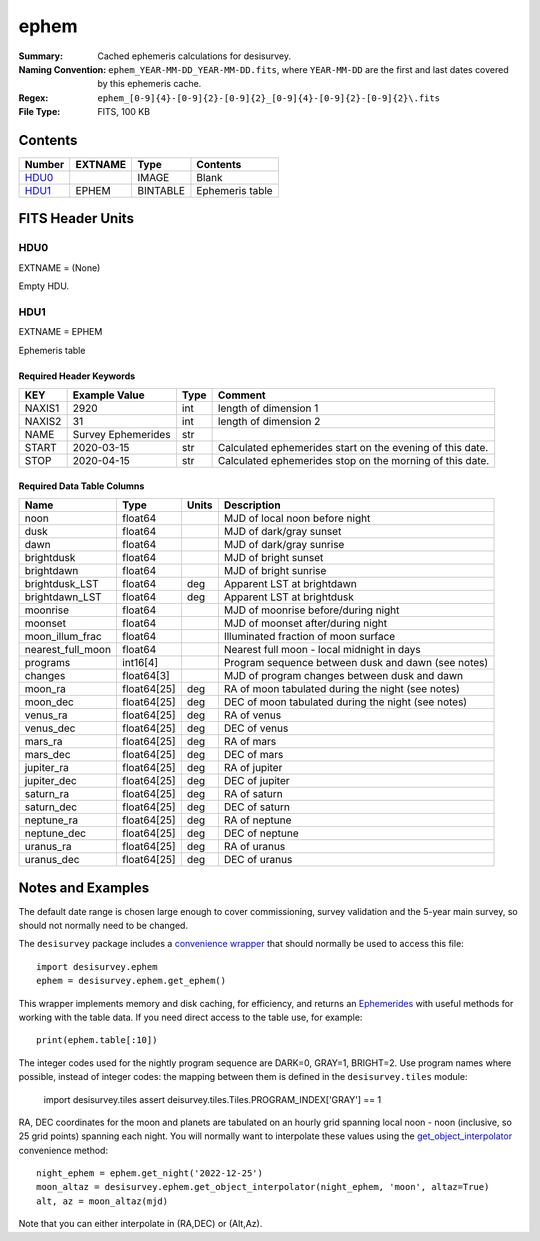 =====
ephem
=====

:Summary: Cached ephemeris calculations for desisurvey.
:Naming Convention: ``ephem_YEAR-MM-DD_YEAR-MM-DD.fits``, where ``YEAR-MM-DD``
    are the first and last dates covered by this ephemeris cache.
:Regex: ``ephem_[0-9]{4}-[0-9]{2}-[0-9]{2}_[0-9]{4}-[0-9]{2}-[0-9]{2}\.fits``
:File Type: FITS, 100 KB

Contents
========

====== ======= ======== ===============
Number EXTNAME Type     Contents
====== ======= ======== ===============
HDU0_          IMAGE    Blank
HDU1_  EPHEM   BINTABLE Ephemeris table
====== ======= ======== ===============

FITS Header Units
=================

HDU0
----

EXTNAME = (None)

Empty HDU.

HDU1
----

EXTNAME = EPHEM

Ephemeris table

Required Header Keywords
~~~~~~~~~~~~~~~~~~~~~~~~

====== ================== ==== ===================================
KEY    Example Value      Type Comment
====== ================== ==== ===================================
NAXIS1 2920               int  length of dimension 1
NAXIS2 31                 int  length of dimension 2
NAME   Survey Ephemerides str
START  2020-03-15         str  Calculated ephemerides start on the evening of this date.
STOP   2020-04-15         str  Calculated ephemerides stop on the morning of this date.
====== ================== ==== ===================================

Required Data Table Columns
~~~~~~~~~~~~~~~~~~~~~~~~~~~

================= =========== ===== ===========
Name              Type        Units Description
================= =========== ===== ===========
noon              float64           MJD of local noon before night
dusk              float64           MJD of dark/gray sunset
dawn              float64           MJD of dark/gray sunrise
brightdusk        float64           MJD of bright sunset
brightdawn        float64           MJD of bright sunrise
brightdusk_LST    float64     deg   Apparent LST at brightdawn
brightdawn_LST    float64     deg   Apparent LST at brightdusk
moonrise          float64           MJD of moonrise before/during night
moonset           float64           MJD of moonset after/during night
moon_illum_frac   float64           Illuminated fraction of moon surface
nearest_full_moon float64           Nearest full moon - local midnight in days
programs          int16[4]          Program sequence between dusk and dawn (see notes)
changes           float64[3]        MJD of program changes between dusk and dawn
moon_ra           float64[25] deg   RA of moon tabulated during the night (see notes)
moon_dec          float64[25] deg   DEC of moon tabulated during the night (see notes)
venus_ra          float64[25] deg   RA of venus
venus_dec         float64[25] deg   DEC of venus
mars_ra           float64[25] deg   RA of mars
mars_dec          float64[25] deg   DEC of mars
jupiter_ra        float64[25] deg   RA of jupiter
jupiter_dec       float64[25] deg   DEC of jupiter
saturn_ra         float64[25] deg   RA of saturn
saturn_dec        float64[25] deg   DEC of saturn
neptune_ra        float64[25] deg   RA of neptune
neptune_dec       float64[25] deg   DEC of neptune
uranus_ra         float64[25] deg   RA of uranus
uranus_dec        float64[25] deg   DEC of uranus
================= =========== ===== ===========

Notes and Examples
==================

The default date range is chosen large enough to cover commissioning,
survey validation and the 5-year main survey, so should not normally need
to be changed.

The ``desisurvey`` package includes a `convenience wrapper <https://desisurvey.readthedocs.io/en/latest/api.html#desisurvey.ephem.get_ephem>`__
that should normally be used to access this file::

    import desisurvey.ephem
    ephem = desisurvey.ephem.get_ephem()

This wrapper implements memory and disk caching, for efficiency, and returns
an `Ephemerides <https://desisurvey.readthedocs.io/en/latest/api.html#desisurvey.ephem.Ephemerides>`__
with useful methods for working with the table data. If you need direct access to the
table use, for example::

    print(ephem.table[:10])

The integer codes used for the nightly program sequence are DARK=0, GRAY=1, BRIGHT=2.
Use program names where possible, instead of integer codes: the mapping between them
is defined in the ``desisurvey.tiles`` module:

    import desisurvey.tiles
    assert deisurvey.tiles.Tiles.PROGRAM_INDEX['GRAY'] == 1

RA, DEC coordinates for the moon and planets are tabulated on an hourly
grid spanning local noon - noon (inclusive, so 25 grid points) spanning each night.
You will normally want to interpolate these values using the `get_object_interpolator <https://desisurvey.readthedocs.io/en/latest/api.html#desisurvey.ephem.get_object_interpolator>`__
convenience method::

    night_ephem = ephem.get_night('2022-12-25')
    moon_altaz = desisurvey.ephem.get_object_interpolator(night_ephem, 'moon', altaz=True)
    alt, az = moon_altaz(mjd)

Note that you can either interpolate in (RA,DEC) or (Alt,Az).
